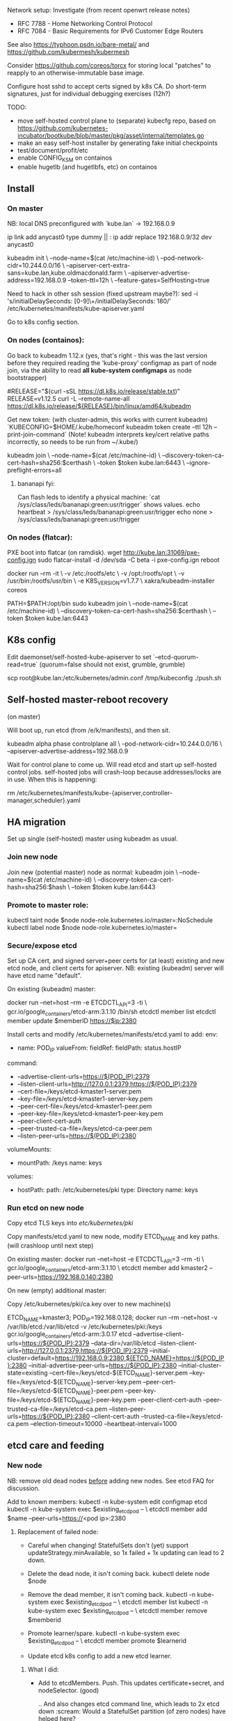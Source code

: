 Network setup:
Investigate (from recent openwrt release notes)
- RFC 7788 - Home Networking Control Protocol
- RFC 7084 - Basic Requirements for IPv6 Customer Edge Routers

See also https://typhoon.psdn.io/bare-metal/ and
https://github.com/kubermesh/kubermesh

Consider https://github.com/coreos/torcx for storing local "patches"
to reapply to an otherwise-immutable base image.

Configure host sshd to accept certs signed by k8s CA.  Do short-term
signatures, just for individual debugging exercises (12h?)

TODO:
- move self-hosted control plane to (separate) kubecfg repo, based on
  https://github.com/kubernetes-incubator/bootkube/blob/master/pkg/asset/internal/templates.go
- make an easy self-host installer by generating fake initial checkpoints
- test/document/profit/etc
- enable CONFIG_KSM on containos
- enable hugetlb (and hugetlbfs, etc) on containos

** Install

*** On master

NB: local DNS preconfigured with `kube.lan` -> 192.168.0.9

ip link add anycast0 type dummy || :
ip addr replace 192.168.0.9/32 dev anycast0

kubeadm init \
   --node-name=$(cat /etc/machine-id) \
   --pod-network-cidr=10.244.0.0/16 \
   --apiserver-cert-extra-sans=kube.lan,kube.oldmacdonald.farm \
   --apiserver-advertise-address=192.168.0.9 --token-ttl=12h \
   --feature-gates=SelfHosting=true

Need to hack in other ssh session (fixed upstream maybe?):
 sed -i 's/initialDelaySeconds: [0-9]\+/initialDelaySeconds: 180/' /etc/kubernetes/manifests/kube-apiserver.yaml

Go to k8s config section.

*** On nodes (containos):

Go back to kubeadm 1.12.x (yes, that's right - this was the last
version before they required reading the 'kube-proxy' configmap as
part of node join, via the ability to read *all kube-system
configmaps* as node bootstrapper)

#RELEASE="$(curl -sSL https://dl.k8s.io/release/stable.txt)"
RELEASE=v1.12.5
curl -L --remote-name-all https://dl.k8s.io/release/${RELEASE}/bin/linux/amd64/kubeadm

Get new token: (with cluster-admin, this works with current kubeadm)
 `KUBECONFIG=$HOME/.kube/homeconf kubeadm token create --ttl 12h --print-join-command`
(Note! kubeadm interprets key/cert relative paths incorrectly, so
needs to be run from ~/.kube/)

kubeadm join \
  --node-name=$(cat /etc/machine-id) \
  --discovery-token-ca-cert-hash=sha256:$certhash \
  --token $token kube.lan:6443 \
  --ignore-preflight-errors=all

**** bananapi fyi:

Can flash leds to identify a physical machine:
`cat /sys/class/leds/bananapi:green:usr/trigger` shows values.
    echo heartbeat > /sys/class/leds/bananapi:green:usr/trigger
    echo none > /sys/class/leds/bananapi:green:usr/trigger

*** On nodes (flatcar):

PXE boot into flatcar (on ramdisk).
wget http://kube.lan:31069/pxe-config.ign
sudo flatcar-install -d /dev/sda -C beta -i pxe-config.ign
reboot

docker run --rm -it \
  -v /etc:/rootfs/etc \
  -v /opt:/rootfs/opt \
  -v /usr/bin:/rootfs/usr/bin \
  -e K8S_VERSION=v1.7.7 \
  xakra/kubeadm-installer coreos

PATH=$PATH:/opt/bin
sudo kubeadm join \
  --node-name=$(cat /etc/machine-id) \
  --discovery-token-ca-cert-hash=sha256:$certhash \
  --token $token kube.lan:6443

** K8s config

Edit daemonset/self-hosted-kube-apiserver to set
`--etcd-quorum-read=true` (quorum=false should not exist, grumble, grumble)

scp root@kube.lan:/etc/kubernetes/admin.conf /tmp/kubeconfig
./push.sh

** Self-hosted master-reboot recovery

(on master)

Will boot up, run etcd (from /e/k/manifests), and then sit.

kubeadm alpha phase controlplane all \
 --pod-network-cidr=10.244.0.0/16 \
 --apiserver-advertise-address=192.168.0.9

Wait for control plane to come up.  Will read etcd and start up
self-hosted control jobs.  self-hosted jobs will crash-loop because
addresses/locks are in use.  When this is happening:

rm /etc/kubernetes/manifests/kube-{apiserver,controller-manager,scheduler}.yaml

** HA migration

Set up single (self-hosted) master using kubeadm as usual.

*** Join new node

Join new (potential master) node as normal:
kubeadm join \
  --node-name=$(cat /etc/machine-id) \
  --discovery-token-ca-cert-hash=sha256:$hash \
  --token $token kube.lan:6443

*** Promote to master role:

kubectl taint node $node node-role.kubernetes.io/master=:NoSchedule
kubectl label node $node node-role.kubernetes.io/master=

*** Secure/expose etcd

Set up CA cert, and signed server+peer certs for (at least) existing
and new etcd node, and client certs for apiserver.
NB: existing (kubeadm) server will have etcd name "default".

On existing (kubeadm) master:

docker run --net=host --rm -e ETCDCTL_API=3 -ti \
  gcr.io/google_containers/etcd-arm:3.1.10 /bin/sh
etcdctl member list
etcdctl member update $memberID https://$ip:2380

Install certs and modify /etc/kubernetes/manifests/etcd.yaml to add:
    env:
    - name: POD_IP
      valueFrom:
        fieldRef:
          fieldPath: status.hostIP
    command:
    - --advertise-client-urls=https://$(POD_IP):2379
    - --listen-client-urls=http://127.0.0.1:2379,https://$(POD_IP):2379
    - --cert-file=/keys/etcd-kmaster1-server.pem
    - --key-file=/keys/etcd-kmaster1-server-key.pem
    - --peer-cert-file=/keys/etcd-kmaster1-peer.pem
    - --peer-key-file=/keys/etcd-kmaster1-peer-key.pem
    - --peer-client-cert-auth
    - --peer-trusted-ca-file=/keys/etcd-ca-peer.pem
    - --listen-peer-urls=https://$(POD_IP):2380
    volumeMounts:
    - mountPath: /keys
      name: keys
  volumes:
  - hostPath:
      path: /etc/kubernetes/pki
      type: Directory
    name: keys

*** Run etcd on new node

Copy etcd TLS keys into /etc/kubernetes/pki/

Copy manifests/etcd.yaml to new node, modify ETCD_NAME and key paths.
(will crashloop until next step)

On existing master:
docker run --net=host -e ETCDCTL_API=3 --rm -ti \
  gcr.io/google_containers/etcd-arm:3.1.10 \
  etcdctl member add kmaster2 --peer-urls=https://192.168.0.140:2380

On new (empty) additional master:

Copy /etc/kubernetes/pki/ca.key over to new machine(s)

ETCD_NAME=kmaster3; POD_IP=192.168.0.128; docker run --rm --net=host -v /var/lib/etcd:/var/lib/etcd -v /etc/kubernetes/pki:/keys gcr.io/google_containers/etcd-arm:3.0.17 etcd --advertise-client-urls=https://${POD_IP}:2379 --data-dir=/var/lib/etcd --listen-client-urls=http://127.0.0.1:2379,https://${POD_IP}:2379 --initial-cluster=default=https://192.168.0.9:2380,${ETCD_NAME}=https://${POD_IP}:2380 --initial-advertise-peer-urls=https://${POD_IP}:2380 --initial-cluster-state=existing --cert-file=/keys/etcd-${ETCD_NAME}-server.pem --key-file=/keys/etcd-${ETCD_NAME}-server-key.pem --peer-cert-file=/keys/etcd-${ETCD_NAME}-peer.pem --peer-key-file=/keys/etcd-${ETCD_NAME}-peer-key.pem --peer-client-cert-auth --peer-trusted-ca-file=/keys/etcd-ca.pem --listen-peer-urls=https://${POD_IP}:2380 --client-cert-auth --trusted-ca-file=/keys/etcd-ca.pem --election-timeout=10000 --heartbeat-interval=1000

** etcd care and feeding

*** New node

NB: remove old dead nodes _before_ adding new nodes.  See etcd FAQ for
discussion.

Add to known members:
kubectl -n kube-system edit configmap etcd
kubectl -n kube-system exec $existing_etcd_pod -- \
  etcdctl member add $name --peer-urls=https://<pod ip>:2380

**** Replacement of failed node:
- Careful when changing! StatefulSets don't (yet) support
  updateStrategy.minAvailable, so 1x failed + 1x updating can lead to 2 down.

- Delete the dead node, it isn't coming back.
  kubectl delete node $node

- Remove the dead member, it isn't coming back.
  kubectl -n kube-system exec $existing_etcd_pod -- \
  etcdctl member list
  kubectl -n kube-system exec $existing_etcd_pod -- \
  etcdctl member remove $memberid

- Promote learner/spare.
  kubectl -n kube-system exec $existing_etcd_pod -- \
  etcdctl member promote $learnerid

- Update etcd k8s config to add a new etcd learner.

***** What I did:
- Add to etcdMembers. Push.
  This updates certificate+secret, and nodeSelector. (good)

  .. And also changes etcd command line, which leads to 2x
  etcd down :scream:  Would a StatefulSet partition (of zero nodes)
  have helped here?
- Copy checkpointed manifest+secrets off the one remaining etcd, hack
  podspec to match mistakenly killed node, and use to bring back 2x
  working replicas.  Will need to repeat occasionally, until
  checkpoints converge.
- etcdctl remove/add new member.  etcd scheduled on new node, and
  (after etcdctl membership change) came up.  This worked well.
- statefulset continued the semantic-noop update of remaining pods
  with the new initial-cluster flag value.

***** Next time?
- Delete the dead node first.  It's not coming back, let everything
  else failover/restart as expected early in the process.
- Do the etcdctl membership remove/add first, while 2 nodes are up.
  Again, the dead node isn't coming back.
- Try the partition thing.  Basically want to update cert + expand
  nodeSelector *but under no circumstances restart existing/healthy
  etcd peer*.

Change hostnames to use symbolic etcd-[0-2] names?
apiserver still needs to know IPs - or a hostname?
initial cluster peers need IPs too. needs to match current state to
avoid update.  another hostname?

Aha! Use a learner as a 'warm spare'.  Run replicas=4, but one of the
members is a 'learner' according to etcd.  After failure, we can
promote the learner to full member with etcdctl command (no k8s
changes required), and get back to 3 nodes.  Then can use regular k8s
operations to replace node and schedule a new learner (ok, even if
that replacement takes temporarily takes an etcd node down since we're
now back to 3 full members).

**** Disaster Recovery

***** etcd

1. Copy static manifests around from (hopefully) a remaining good node.
2. Get etcd up.  No point fixing anything else until this happens.

***** apiserver

Regenerate static manifest:
kubecfg show bootstrap.jsonnet -o json

d=/etc/kubernetes/checkpoint-secrets/kube-system/etcd-2/etcd-peer
ETCDCTL_API=3 etcdctl \
 --endpoints https://192.168.0.161:2379 \
 --cacert=$d/ca.crt --key=$d/tls.key --cert=$d/tls.crt \
 member list


** Upgrade

kubeadm binaries available from
https://dl.k8s.io/release/$release/bin/linux/$arch/kubeadm

NB: control jobs first, then kubelets
Also: ensure to regenerate/rotate keys as part of upgrade - they have
a 6month expiry.

*** v1.9 upgrade:

stash kubeadm-arm-v1.9.10 locally in ipfs:
ipfs add https://dl.k8s.io/release/v1.9.10/bin/linux/arm/kubeadm
QmSdVUeRF5QkSDZAd4sNMoH7AYANpXa4J9ME3TMQu8tVgh

On a master:
Fetch kubeadm binary to /var/lib
./kubeadm-v1.9.10 upgrade apply --feature-gates SelfHosting=true v1.9.10

- Upgrade etcd image to 3.1.11

*** v1.10 upgrade:

kubeadm-arm-v1.10.12: QmSboULs6WEs9Q2R1HV21HRAWmbUNRkS9cvJMnRuvU5xfz

*** v1.11 upgrade:

**** Cert renewal

Remove (backup)
 {apiserver,apiserver-kubelet-client,front-proxy-client}.{crt,key}
Regen (run make)
Copy out to nodes
 scp {apiserver,apiserver-kubelet-client,front-proxy-client}.{crt,key} $node:/etc/kubernetes/pki/

**** Regular upgrade

note: CoreDNS replaces kube-dns as the default DNS provider

note: Clusters still using Heapster for autoscaling should be migrated
over to metrics-server and the custom metrics API

note: kube-proxy IPVS  (note graceful termination is in v1.13)

note: sysctl support is now considered beta

kubeadm-arm-v1.11.10: QmaZ5cnybq5jPdjGk4Anght9xSoch1ExFfm2JQu49NBDPw

1. update jsonnet kube-system manifests
2. ./push.sh
3. yolo manual delete of kube-dns svc, bring up coredns svc, check, delete
   kube-dns deploy
4. ./coreos-update-all.sh

** cluster-admin cert expiry

Now that cert-manager is rotating cluster-admin certs, they can expire
before I remember to grab an updated copy.  Oops.

On an etcd node:
 sudo etcdctl get /registry/secrets/kube-system/kubernetes-admin \
 --cacert=/etc/kubernetes/checkpoint-secrets/kube-system/etcd-0/etcd-monitor/ca.crt \
 --cert=/etc/kubernetes/checkpoint-secrets/kube-system/etcd-0/etcd-monitor/tls.crt \
 --key=/etc/kubernetes/checkpoint-secrets/kube-system/etcd-0/etcd-monitor/tls.key
